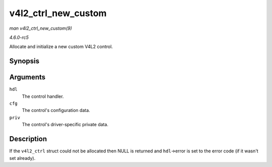 .. -*- coding: utf-8; mode: rst -*-

.. _API-v4l2-ctrl-new-custom:

====================
v4l2_ctrl_new_custom
====================

*man v4l2_ctrl_new_custom(9)*

*4.6.0-rc5*

Allocate and initialize a new custom V4L2 control.


Synopsis
========

.. c:function:: struct v4l2_ctrl * v4l2_ctrl_new_custom( struct v4l2_ctrl_handler * hdl, const struct v4l2_ctrl_config * cfg, void * priv )

Arguments
=========

``hdl``
    The control handler.

``cfg``
    The control's configuration data.

``priv``
    The control's driver-specific private data.


Description
===========

If the ``v4l2_ctrl`` struct could not be allocated then NULL is returned
and ``hdl``->error is set to the error code (if it wasn't set already).


.. ------------------------------------------------------------------------------
.. This file was automatically converted from DocBook-XML with the dbxml
.. library (https://github.com/return42/sphkerneldoc). The origin XML comes
.. from the linux kernel, refer to:
..
.. * https://github.com/torvalds/linux/tree/master/Documentation/DocBook
.. ------------------------------------------------------------------------------
